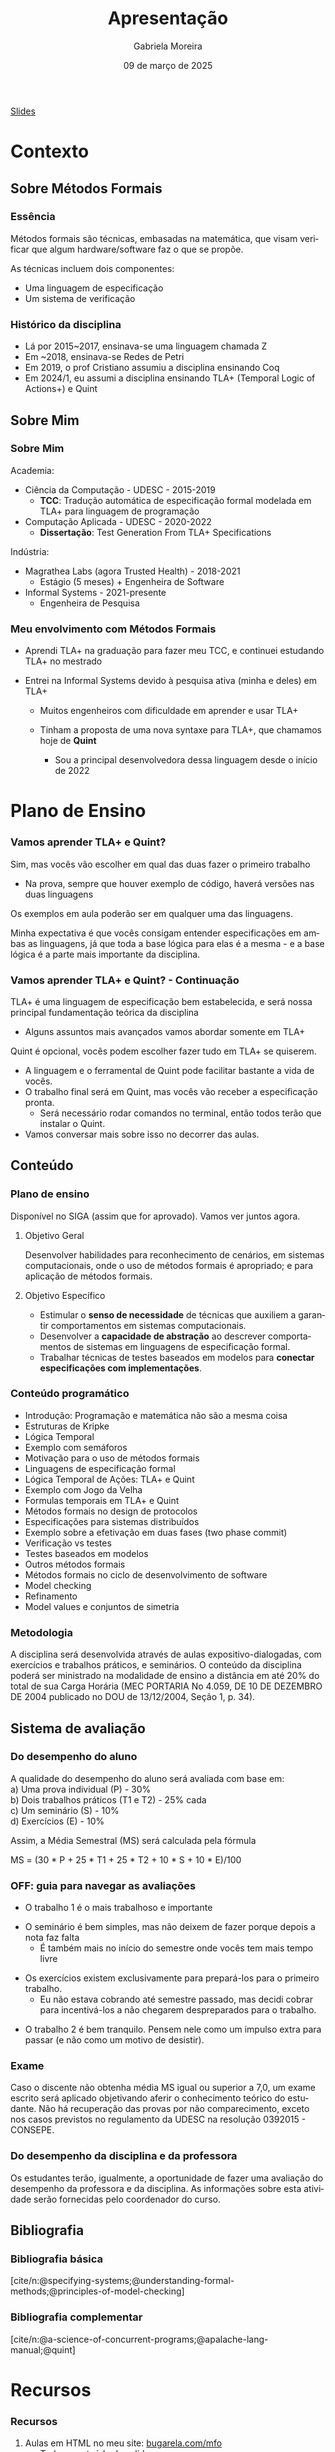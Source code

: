 :PROPERTIES:
:ID:       36d52bf8-af7b-4a54-8467-7c1a84007354
:END:
#+title:     Apresentação
#+AUTHOR:    Gabriela Moreira
#+EMAIL:     gabrielamoreira05@gmail.com
#+DATE:      09 de março de 2025
#+KEYWORDS:
#+LANGUAGE:  en
#+OPTIONS:   H:3 num:t toc:nil \n:t @:t ::t |:t ^:t -:t f:t *:t <:t
#+OPTIONS:   TeX:t LaTeX:t skip:nil d:nil todo:t pri:nil tags:not-in-toc
#+BEAMER_FRAME_LEVEL: 3
#+startup: beamer
#+LaTeX_CLASS: beamer
#+LaTeX_CLASS_OPTIONS: [smaller]
#+BEAMER_THEME: udesc
#+BEAMER_HEADER: \input{header.tex} \subtitle{Aula para disciplina de Métodos Formais} \institute{Departamento de Ciência da Computação - DCC\\Universidade do Estado de Santa Catarina - UDESC}
#+LATEX_COMPILER: pdflatex
#+bibliography: references.bib
#+cite_export: csl ~/MEGA/csl/associacao-brasileira-de-normas-tecnicas.csl


#+begin_src elisp :exports none
(setq org-ref-default-citation-link "citeauthor")
#+end_src

#+HTML: <a href="https://bugarela.com/mfo/slides/20240210123703-mfo_apresentacao.pdf">Slides</a>
#+beamer: \begin{frame}{Conteúdo}
#+TOC: headlines 3
#+beamer: \end{frame}

* Contexto
** Sobre Métodos Formais
*** Essência
Métodos formais são técnicas, embasadas na matemática, que visam verificar que algum hardware/software faz o que se propõe.

As técnicas incluem dois componentes:
- Uma linguagem de especificação
- Um sistema de verificação

*** Histórico da disciplina
- Lá por 2015~2017, ensinava-se uma linguagem chamada Z
- Em ~2018, ensinava-se Redes de Petri
- Em 2019, o prof Cristiano assumiu a disciplina ensinando Coq
- Em 2024/1, eu assumi a disciplina ensinando TLA+ (Temporal Logic of Actions+) e Quint

** Sobre Mim
*** Sobre Mim
Academia:
- Ciência da Computação - UDESC - 2015-2019
  - *TCC*: Tradução automática de especificação formal modelada em TLA+ para linguagem de programação
- Computação Aplicada - UDESC - 2020-2022
  - *Dissertação*: Test Generation From TLA+ Specifications

#+BEAMER: \medskip
Indústria:
- Magrathea Labs (agora Trusted Health) - 2018-2021
  - Estágio (5 meses) + Engenheira de Software
- Informal Systems - 2021-presente
  - Engenheira de Pesquisa

*** Meu envolvimento com Métodos Formais
- Aprendi TLA+ na graduação para fazer meu TCC, e continuei estudando TLA+ no mestrado
#+BEAMER: \pause
- Entrei na Informal Systems devido à pesquisa ativa (minha e deles) em TLA+
  #+BEAMER: \pause
  - Muitos engenheiros com dificuldade em aprender e usar TLA+
  #+BEAMER: \pause
  - Tinham a proposta de uma nova syntaxe para TLA+, que chamamos hoje de *Quint*
    #+BEAMER: \pause
    - Sou a principal desenvolvedora dessa linguagem desde o início de 2022

* Plano de Ensino
*** Vamos aprender TLA+ e Quint?
Sim, mas vocês vão escolher em qual das duas fazer o primeiro trabalho
#+BEAMER: \pause
- Na prova, sempre que houver exemplo de código, haverá versões nas duas linguagens

#+BEAMER: \medskip
#+BEAMER: \pause

Os exemplos em aula poderão ser em qualquer uma das linguagens.

#+BEAMER: \medskip
#+BEAMER: \pause
Minha expectativa é que vocês consigam entender especificações em ambas as linguagens, já que toda a base lógica para elas é a mesma - e a base lógica é a parte mais importante da disciplina.

*** Vamos aprender TLA+ e Quint? - Continuação
TLA+ é uma linguagem de especificação bem estabelecida, e será nossa principal fundamentação teórica da disciplina
  - Alguns assuntos mais avançados vamos abordar somente em TLA+
#+BEAMER: \pause
#+BEAMER: \medskip
Quint é opcional, vocês podem escolher fazer tudo em TLA+ se quiserem.
  - A linguagem e o ferramental de Quint pode facilitar bastante a vida de vocês.
  - O trabalho final será em Quint, mas vocês vão receber a especificação pronta.
    - Será necessário rodar comandos no terminal, então todos terão que instalar o Quint.
  - Vamos conversar mais sobre isso no decorrer das aulas.

** Conteúdo
*** Plano de ensino
Disponível no SIGA (assim que for aprovado). Vamos ver juntos agora.

#+BEAMER: \pause
**** Objetivo Geral
Desenvolver habilidades para reconhecimento de cenários, em sistemas computacionais, onde o uso de métodos formais é apropriado; e para aplicação de métodos formais.

#+BEAMER: \pause
**** Objetivo Específico
- Estimular o *senso de necessidade* de técnicas que auxiliem a garantir comportamentos em sistemas computacionais.
- Desenvolver a *capacidade de abstração* ao descrever comportamentos de sistemas em linguagens de especificação formal.
- Trabalhar técnicas de testes baseados em modelos para *conectar especificações com implementações*.

*** Conteúdo programático
:PROPERTIES:
:BEAMER_opt: allowframebreaks=0.8,label=
:END:
- Introdução: Programação e matemática não são a mesma coisa
- Estruturas de Kripke
- Lógica Temporal
- Exemplo com semáforos
- Motivação para o uso de métodos formais
- Linguagens de especificação formal
- Lógica Temporal de Ações: TLA+ e Quint
- Exemplo com Jogo da Velha
- Formulas temporais em TLA+ e Quint
- Métodos formais no design de protocolos
- Especificações para sistemas distribuídos
- Exemplo sobre a efetivação em duas fases (two phase commit)
- Verificação vs testes
- Testes baseados em modelos
- Outros métodos formais
- Métodos formais no ciclo de desenvolvimento de software
- Model checking
- Refinamento
- Model values e conjuntos de simetria

*** Metodologia
A disciplina será desenvolvida através de aulas expositivo-dialogadas, com exercícios e trabalhos práticos, e seminários. O conteúdo da disciplina poderá ser ministrado na modalidade de ensino a distância em até 20% do total de sua Carga Horária (MEC PORTARIA No 4.059, DE 10 DE DEZEMBRO DE 2004 publicado no DOU de 13/12/2004, Seção 1, p. 34).

** Sistema de avaliação
*** Do desempenho do aluno
A qualidade do desempenho do aluno será avaliada com base em:
a) Uma prova individual (P) - 30%
b) Dois trabalhos práticos (T1 e T2) - 25% cada
c) Um seminário (S) - 10%
d) Exercícios (E) - 10%

#+beamer: \medskip
Assim, a Média Semestral (MS) será calculada pela fórmula
#+beamer: \smallskip
MS = (30 * P + 25 * T1 + 25 * T2 + 10 * S + 10 * E)/100

*** OFF: guia para navegar as avaliações

- O trabalho 1 é o mais trabalhoso e importante
#+BEAMER: \pause
- O seminário é bem simples, mas não deixem de fazer porque depois a nota faz falta
  - É também mais no início do semestre onde vocês tem mais tempo livre
#+BEAMER: \pause
- Os exercícios existem exclusivamente para prepará-los para o primeiro trabalho.
  - Eu não estava cobrando até semestre passado, mas decidi cobrar para incentivá-los a não chegarem despreparados para o trabalho.
#+BEAMER: \pause
- O trabalho 2 é bem tranquilo. Pensem nele como um impulso extra para passar (e não como um motivo de desistir).

*** Exame
Caso o discente não obtenha média MS igual ou superior a 7,0, um exame escrito será aplicado objetivando aferir o conhecimento teórico do estudante. Não há recuperação das provas por não comparecimento, exceto nos casos previstos no regulamento da UDESC na resolução 0392015 - CONSEPE.

*** Do desempenho da disciplina e da professora
Os estudantes terão, igualmente, a oportunidade de fazer uma avaliação do desempenho da professora e da disciplina. As informações sobre esta atividade serão fornecidas pelo coordenador do curso.

** Bibliografia
*** Bibliografia básica
[cite/n:@specifying-systems;@understanding-formal-methods;@principles-of-model-checking]
#+print_bibliography: :keyword main
*** Bibliografia complementar
[cite/n:@a-science-of-concurrent-programs;@apalache-lang-manual;@quint]
#+print_bibliography: :notkeyword main

* Recursos
*** Recursos
1. Aulas em HTML no meu site: [[https://bugarela.com/mfo/][bugarela.com/mfo]]
   - Todo o conteúdo dos slides
2. Toda a bibliografia tem disponível online gratuitamente
3. Páginas web relevantes
   - TLA+: [[https://lamport.azurewebsites.net/tla/tla.html]]
   - Quint: [[https://quint-lang.org]]

#+beamer: \end{frame} \maketitle
